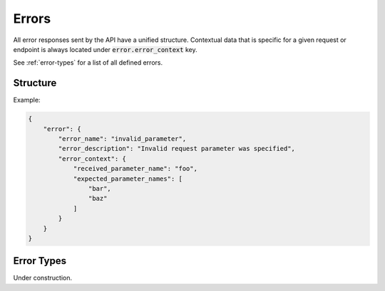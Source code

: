 ======
Errors
======
All error responses sent by the API have a unified structure. Contextual data
that is specific for a given request or endpoint is always located under
:code:`error.error_context` key.

See :ref:`error-types` for a list of all defined errors.

---------
Structure
---------

.. json:object:: Error Response

    General structure of an error response.

    :property object error: Error object that was returned.

.. json:object:: Error Object

    Error object structure.

    :property string error_name:    Name of an error that occured. Required.

    :property string error_desc:    Description of an error that occured. It is
                                    static and is defined by the error itself,
                                    not a request that was sent. Required.

    :property object error_context: A nested object with a contextual
                                    information about the error. Optional.
                                    Object structure is defined individually
                                    for each API endpoint.

Example:

.. sourcecode:: json

    {
        "error": {
            "error_name": "invalid_parameter",
            "error_description": "Invalid request parameter was specified",
            "error_context": {
                "received_parameter_name": "foo",
                "expected_parameter_names": [
                    "bar",
                    "baz"
                ]
            }
        }
    }

.. _error-types:

-----------
Error Types
-----------
Under construction.
